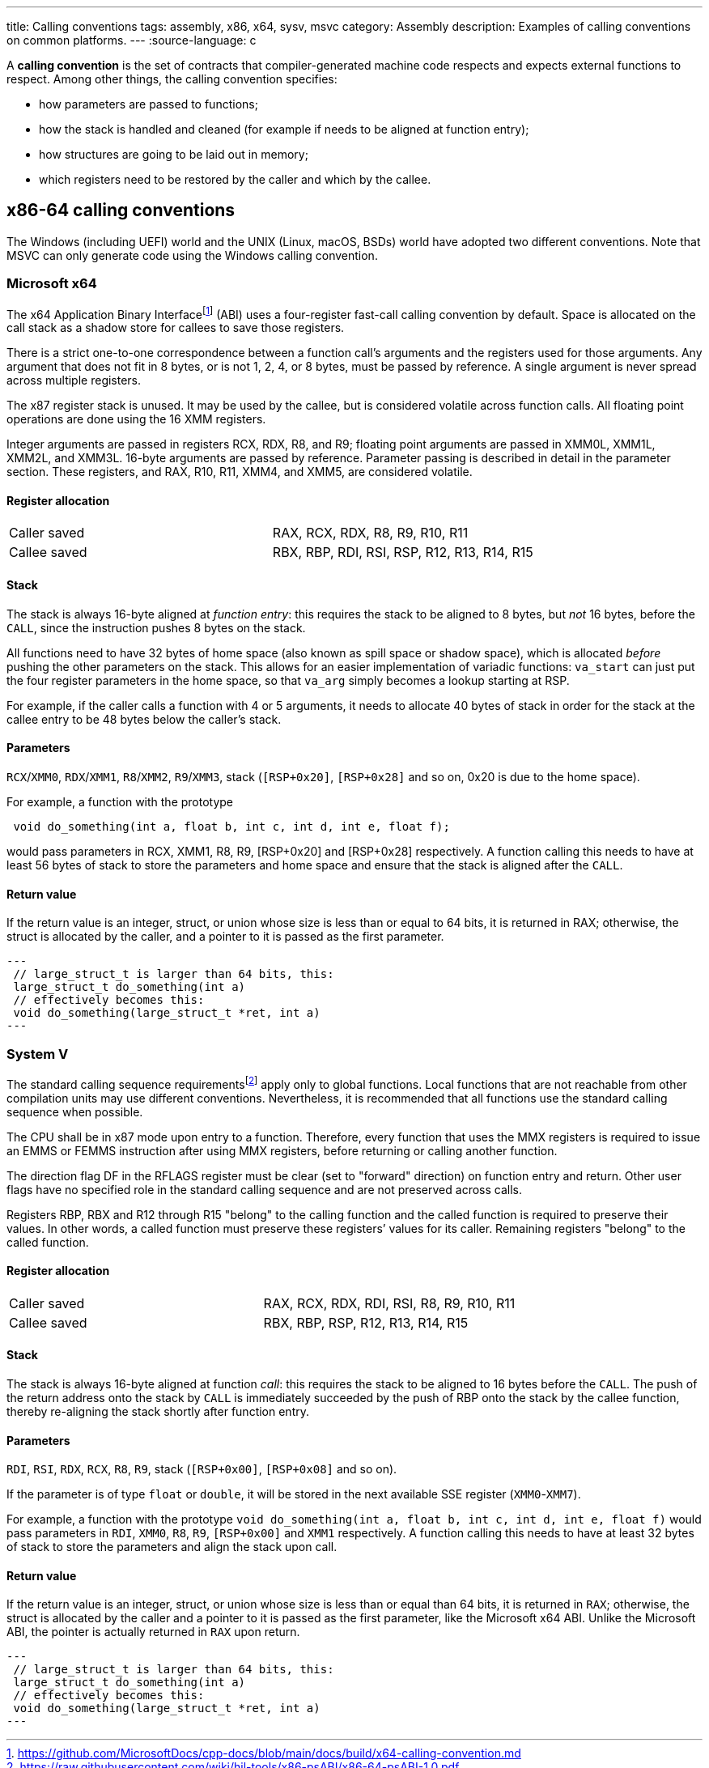 ---
title: Calling conventions
tags: assembly, x86, x64, sysv, msvc
category: Assembly
description: Examples of calling conventions on common platforms.
---
:source-language: c

A *calling convention* is the set of contracts that compiler-generated machine
code respects and expects external functions to respect.
Among other things, the calling convention specifies:

- how parameters are passed to functions;
- how the stack is handled and cleaned (for example if needs to be aligned at
  function entry);
- how structures are going to be laid out in memory;
- which registers need to be restored by the caller and which by the callee.

== x86-64 calling conventions
The Windows (including UEFI) world and the UNIX (Linux, macOS, BSDs) world have
adopted two different conventions.
Note that MSVC can only generate code using the Windows calling convention.

=== Microsoft x64
The x64 Application Binary Interfacefootnote:[https://github.com/MicrosoftDocs/cpp-docs/blob/main/docs/build/x64-calling-convention.md]
(ABI) uses a four-register fast-call calling convention by default.
Space is allocated on the call stack as a shadow store for callees to save
those registers.

There is a strict one-to-one correspondence between a function call's arguments
and the registers used for those arguments.
Any argument that does not fit in 8 bytes, or is not 1, 2, 4, or 8 bytes, must
be passed by reference.
A single argument is never spread across multiple registers.

The x87 register stack is unused.
It may be used by the callee, but is considered volatile across function calls.
All floating point operations are done using the 16 XMM registers.

Integer arguments are passed in registers RCX, RDX, R8, and R9; floating point
arguments are passed in XMM0L, XMM1L, XMM2L, and XMM3L.
16-byte arguments are passed by reference.
Parameter passing is described in detail in the parameter section.
These registers, and RAX, R10, R11, XMM4, and XMM5, are considered volatile.

==== Register allocation
[cols="1,1"]
|===

| Caller saved
| RAX, RCX, RDX,  R8, R9, R10, R11

| Callee saved
| RBX, RBP, RDI, RSI, RSP, R12, R13, R14, R15
|===

==== Stack
The stack is always 16-byte aligned at _function entry_: this requires the
stack to be aligned to 8 bytes, but _not_ 16 bytes, before the `CALL`, since
the instruction pushes 8 bytes on the stack.

All functions need to have 32 bytes of home space (also known as spill space or
shadow space), which is allocated _before_ pushing the other parameters on the
stack.
This allows for an easier implementation of variadic functions: `va_start` can
just put the four register parameters in the home space, so that `va_arg` simply
becomes a lookup starting at RSP.

For example, if the caller calls a function with 4 or 5 arguments, it needs to
allocate 40 bytes of stack in order for the stack at the callee entry to be 48
bytes below the caller's stack.

==== Parameters
`RCX`/`XMM0`, `RDX`/`XMM1`, `R8`/`XMM2`, `R9`/`XMM3`, stack (`[RSP+0x20]`,
`[RSP+0x28]` and so on, 0x20 is due to the home space).

For example, a function with the prototype 

[source,c]
----
 void do_something(int a, float b, int c, int d, int e, float f);
----

would pass parameters in RCX, XMM1, R8, R9, [RSP+0x20] and [RSP+0x28]
respectively.
A function calling this needs to have at least 56 bytes of stack to store the
parameters and home space and ensure that the stack is aligned after the `CALL`.

==== Return value
If the return value is an integer, struct, or union whose size is less than or
equal to 64 bits, it is returned in RAX; otherwise, the struct is allocated by
the caller, and a pointer to it is passed as the first parameter.

[source,c]
---
 // large_struct_t is larger than 64 bits, this:
 large_struct_t do_something(int a)
 // effectively becomes this:
 void do_something(large_struct_t *ret, int a)
---

=== System V
The standard calling sequence requirementsfootnote:[https://raw.githubusercontent.com/wiki/hjl-tools/x86-psABI/x86-64-psABI-1.0.pdf]
apply only to global functions.
Local functions that are not reachable from other compilation units may use
different conventions.
Nevertheless, it is recommended that all functions use the standard calling
sequence when possible.

The CPU shall be in x87 mode upon entry to a function.
Therefore, every function that uses the MMX registers is required to issue an
EMMS or FEMMS instruction after using MMX registers, before returning or calling
another function.

The direction flag DF in the RFLAGS register must be clear (set to "forward"
direction) on function entry and return.
Other user flags have no specified role in the standard calling sequence and are
not preserved across calls.

Registers RBP, RBX and R12 through R15 "belong" to the calling function and the
called function is required to preserve their values.
In other words, a called function must preserve these registers’ values for its
caller.
Remaining registers "belong" to the called function.

==== Register allocation
[cols="1,1"]
|===

| Caller saved
| RAX, RCX, RDX, RDI, RSI, R8, R9, R10, R11

| Callee saved
| RBX, RBP, RSP, R12, R13, R14, R15
|===

==== Stack
The stack is always 16-byte aligned at function _call_: this requires the
stack to be aligned to 16 bytes before the `CALL`.
The push of the return address onto the stack by `CALL` is immediately succeeded
by the push of RBP onto the stack by the callee function, thereby re-aligning
the stack shortly after function entry.

==== Parameters
`RDI`, `RSI`, `RDX`, `RCX`, `R8`, `R9`, stack (`[RSP+0x00]`, `[RSP+0x08]` and so
on).

If the parameter is of type `float` or `double`, it will be stored in the next
available SSE register (`XMM0`-`XMM7`).

For example, a function with the prototype
`void do_something(int a, float b, int c, int d, int e, float f)` would pass
parameters in `RDI`, `XMM0`, `R8`, `R9`, `[RSP+0x00]` and `XMM1` respectively.
A function calling this needs to have at least 32 bytes of stack to store the
parameters and align the stack upon call.

==== Return value
If the return value is an integer, struct, or union whose size is less than or
equal than 64 bits, it is returned in `RAX`; otherwise, the struct is allocated
by the caller and a pointer to it is passed as the first parameter, like the
Microsoft x64 ABI.
Unlike the Microsoft ABI, the pointer is actually returned in `RAX` upon return.

[source,c]
---
 // large_struct_t is larger than 64 bits, this:
 large_struct_t do_something(int a)
 // effectively becomes this:
 void do_something(large_struct_t *ret, int a)
---

